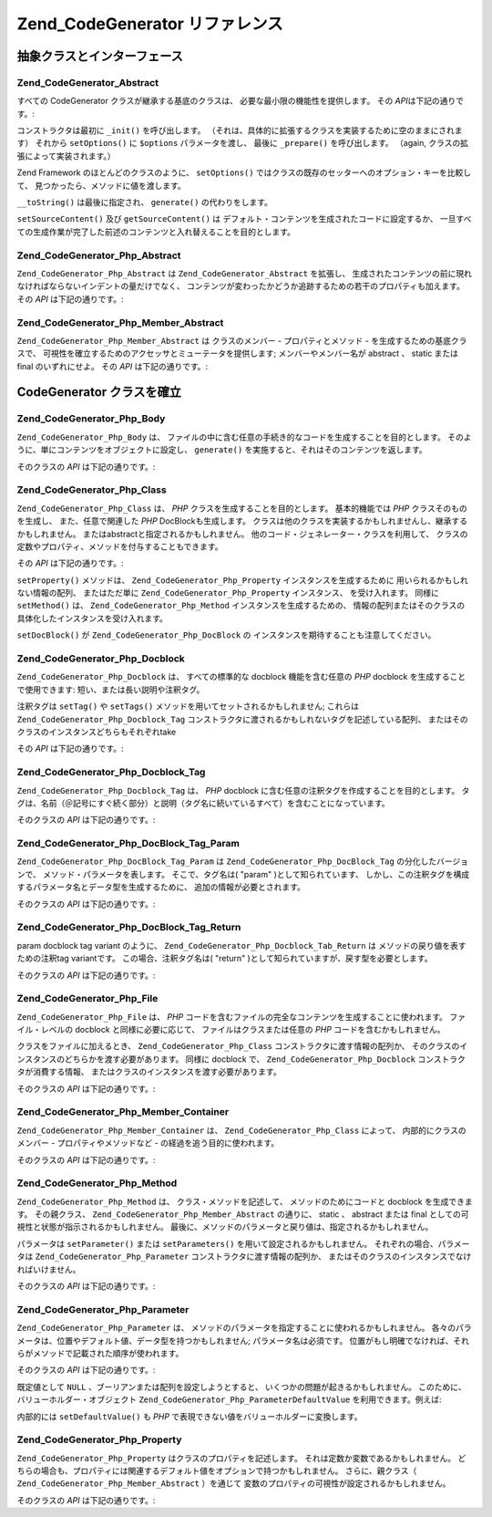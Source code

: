 .. EN-Revision: none
.. _zend.codegenerator.reference:

Zend_CodeGenerator リファレンス
=========================

.. _zend.codegenerator.reference.abstracts:

抽象クラスとインターフェース
--------------

.. _zend.codegenerator.reference.abstracts.abstract:

Zend_CodeGenerator_Abstract
^^^^^^^^^^^^^^^^^^^^^^^^^^^

すべての CodeGenerator クラスが継承する基底のクラスは、
必要な最小限の機能性を提供します。 その *API*\ は下記の通りです。:

.. code-block:: php
   :linenos:

   abstract class Zend_CodeGenerator_Abstract
   {
       final public function __construct(Array $options = array())
       public function setOptions(Array $options)
       public function setSourceContent($sourceContent)
       public function getSourceContent()
       protected function _init()
       protected function _prepare()
       abstract public function generate();
       final public function __toString()
   }

コンストラクタは最初に ``_init()`` を呼び出します。
（それは、具体的に拡張するクラスを実装するために空のままにされます） それから
``setOptions()`` に ``$options`` パラメータを渡し、 最後に ``_prepare()`` を呼び出します。
（\ again, クラスの拡張によって実装されます。）

Zend Framework のほとんどのクラスのように、 ``setOptions()``
ではクラスの既存のセッターへのオプション・キーを比較して、
見つかったら、メソッドに値を渡します。

``__toString()`` は最後に指定され、 ``generate()`` の代わりをします。

``setSourceContent()`` 及び ``getSourceContent()`` は
デフォルト・コンテンツを生成されたコードに設定するか、
一旦すべての生成作業が完了した前述のコンテンツと入れ替えることを目的とします。

.. _zend.codegenerator.reference.abstracts.php-abstract:

Zend_CodeGenerator_Php_Abstract
^^^^^^^^^^^^^^^^^^^^^^^^^^^^^^^

``Zend_CodeGenerator_Php_Abstract`` は ``Zend_CodeGenerator_Abstract`` を拡張し、
生成されたコンテンツの前に現れなければならないインデントの量だけでなく、
コンテンツが変わったかどうか追跡するための若干のプロパティも加えます。 その
*API* は下記の通りです。:

.. code-block:: php
   :linenos:

   abstract class Zend_CodeGenerator_Php_Abstract
       extends Zend_CodeGenerator_Abstract
   {
       public function setSourceDirty($isSourceDirty = true)
       public function isSourceDirty()
       public function setIndentation($indentation)
       public function getIndentation()
   }

.. _zend.codegenerator.reference.abstracts.php-member-abstract:

Zend_CodeGenerator_Php_Member_Abstract
^^^^^^^^^^^^^^^^^^^^^^^^^^^^^^^^^^^^^^

``Zend_CodeGenerator_Php_Member_Abstract`` は クラスのメンバー - プロパティとメソッド -
を生成するための基底クラスで、
可視性を確立するためのアクセッサとミューテータを提供します;
メンバーやメンバー名が abstract 、 static または final のいずれにせよ。 その *API*
は下記の通りです。:

.. code-block:: php
   :linenos:

   abstract class Zend_CodeGenerator_Php_Member_Abstract
       extends Zend_CodeGenerator_Php_Abstract
   {
       public function setAbstract($isAbstract)
       public function isAbstract()
       public function setStatic($isStatic)
       public function isStatic()
       public function setVisibility($visibility)
       public function getVisibility()
       public function setName($name)
       public function getName()
   }

.. _zend.codegenerator.reference.concrete:

CodeGenerator クラスを確立
--------------------

.. _zend.codegenerator.reference.concrete.php-body:

Zend_CodeGenerator_Php_Body
^^^^^^^^^^^^^^^^^^^^^^^^^^^

``Zend_CodeGenerator_Php_Body`` は、
ファイルの中に含む任意の手続き的なコードを生成することを目的とします。
そのように、単にコンテンツをオブジェクトに設定し、 ``generate()``
を実施すると、それはそのコンテンツを返します。

そのクラスの *API* は下記の通りです。:

.. code-block:: php
   :linenos:

   class Zend_CodeGenerator_Php_Body extends Zend_CodeGenerator_Php_Abstract
   {
       public function setContent($content)
       public function getContent()
       public function generate()
   }

.. _zend.codegenerator.reference.concrete.php-class:

Zend_CodeGenerator_Php_Class
^^^^^^^^^^^^^^^^^^^^^^^^^^^^

``Zend_CodeGenerator_Php_Class`` は、 *PHP* クラスを生成することを目的とします。
基本的機能では *PHP* クラスそのものを生成し、 また、任意で関連した *PHP*
DocBlockも生成します。
クラスは他のクラスを実装するかもしれませんし、継承するかもしれません。
またはabstractと指定されるかもしれません。
他のコード・ジェネレーター・クラスを利用して、
クラスの定数やプロパティ、メソッドを付与することもできます。

その *API* は下記の通りです。:

.. code-block:: php
   :linenos:

   class Zend_CodeGenerator_Php_Class extends Zend_CodeGenerator_Php_Abstract
   {
       public static function fromReflection(
           Zend_Reflection_Class $reflectionClass
       )
       public function setDocblock(Zend_CodeGenerator_Php_Docblock $docblock)
       public function getDocblock()
       public function setName($name)
       public function getName()
       public function setAbstract($isAbstract)
       public function isAbstract()
       public function setExtendedClass($extendedClass)
       public function getExtendedClass()
       public function setImplementedInterfaces(Array $implementedInterfaces)
       public function getImplementedInterfaces()
       public function setProperties(Array $properties)
       public function setProperty($property)
       public function getProperties()
       public function getProperty($propertyName)
       public function setMethods(Array $methods)
       public function setMethod($method)
       public function getMethods()
       public function getMethod($methodName)
       public function hasMethod($methodName)
       public function isSourceDirty()
       public function generate()
   }

``setProperty()`` メソッドは、 ``Zend_CodeGenerator_Php_Property`` インスタンスを生成するために
用いられるかもしれない情報の配列、 またはただ単に ``Zend_CodeGenerator_Php_Property``
インスタンス、 を受け入れます。 同様に ``setMethod()`` は、 ``Zend_CodeGenerator_Php_Method``
インスタンスを生成するための、
情報の配列またはそのクラスの具体化したインスタンスを受け入れます。

``setDocBlock()`` が ``Zend_CodeGenerator_Php_DocBlock`` の
インスタンスを期待することも注意してください。

.. _zend.codegenerator.reference.concrete.php-docblock:

Zend_CodeGenerator_Php_Docblock
^^^^^^^^^^^^^^^^^^^^^^^^^^^^^^^

``Zend_CodeGenerator_Php_Docblock`` は、 すべての標準的な docblock 機能を含む任意の *PHP*
docblock を生成することで使用できます: 短い、または長い説明や注釈タグ。

注釈タグは ``setTag()`` や ``setTags()`` メソッドを用いてセットされるかもしれません;
これらは ``Zend_CodeGenerator_Php_Docblock_Tag``
コンストラクタに渡されるかもしれないタグを記述している配列、
またはそのクラスのインスタンスどちらもそれぞれ\ take

その *API* は下記の通りです。:

.. code-block:: php
   :linenos:

   class Zend_CodeGenerator_Php_Docblock extends Zend_CodeGenerator_Php_Abstract
   {
       public static function fromReflection(
           Zend_Reflection_Docblock $reflectionDocblock
       )
       public function setShortDescription($shortDescription)
       public function getShortDescription()
       public function setLongDescription($longDescription)
       public function getLongDescription()
       public function setTags(Array $tags)
       public function setTag($tag)
       public function getTags()
       public function generate()
   }

.. _zend.codegenerator.reference.concrete.php-docblock-tag:

Zend_CodeGenerator_Php_Docblock_Tag
^^^^^^^^^^^^^^^^^^^^^^^^^^^^^^^^^^^

``Zend_CodeGenerator_Php_Docblock_Tag`` は、 *PHP* docblock
に含む任意の注釈タグを作成することを目的とします。
タグは、名前（＠記号にすぐ続く部分）と説明（タグ名に続いているすべて）を含むことになっています。

そのクラスの *API* は下記の通りです。:

.. code-block:: php
   :linenos:

   class Zend_CodeGenerator_Php_Docblock_Tag
       extends Zend_CodeGenerator_Php_Abstract
   {
       public static function fromReflection(
           Zend_Reflection_Docblock_Tag $reflectionTag
       )
       public function setName($name)
       public function getName()
       public function setDescription($description)
       public function getDescription()
       public function generate()
   }

.. _zend.codegenerator.reference.concrete.php-docblock-tag-param:

Zend_CodeGenerator_Php_DocBlock_Tag_Param
^^^^^^^^^^^^^^^^^^^^^^^^^^^^^^^^^^^^^^^^^

``Zend_CodeGenerator_Php_DocBlock_Tag_Param`` は ``Zend_CodeGenerator_Php_DocBlock_Tag``
の分化したバージョンで、 メソッド・パラメータを表します。 そこで、タグ名は(
"param" )として知られています、
しかし、この注釈タグを構成するパラメータ名とデータ型を生成するために、
追加の情報が必要とされます。

そのクラスの *API* は下記の通りです。:

.. code-block:: php
   :linenos:

   class Zend_CodeGenerator_Php_Docblock_Tag_Param
       extends Zend_CodeGenerator_Php_Docblock_Tag
   {
       public static function fromReflection(
           Zend_Reflection_Docblock_Tag $reflectionTagParam
       )
       public function setDatatype($datatype)
       public function getDatatype()
       public function setParamName($paramName)
       public function getParamName()
       public function generate()
   }

.. _zend.codegenerator.reference.concrete.php-docblock-tag-return:

Zend_CodeGenerator_Php_DocBlock_Tag_Return
^^^^^^^^^^^^^^^^^^^^^^^^^^^^^^^^^^^^^^^^^^

param docblock tag variant のように、 ``Zend_CodeGenerator_Php_Docblock_Tab_Return`` は
メソッドの戻り値を表すための注釈\ tag variantです。 この場合、注釈タグ名は( "return"
)として知られていますが、戻す型を必要とします。

そのクラスの *API* は下記の通りです。:

.. code-block:: php
   :linenos:

   class Zend_CodeGenerator_Php_Docblock_Tag_Param
       extends Zend_CodeGenerator_Php_Docblock_Tag
   {
       public static function fromReflection(
           Zend_Reflection_Docblock_Tag $reflectionTagReturn
       )
       public function setDatatype($datatype)
       public function getDatatype()
       public function generate()
   }

.. _zend.codegenerator.reference.concrete.php-file:

Zend_CodeGenerator_Php_File
^^^^^^^^^^^^^^^^^^^^^^^^^^^

``Zend_CodeGenerator_Php_File`` は、 *PHP*
コードを含むファイルの完全なコンテンツを生成することに使われます。
ファイル・レベルの docblock と同様に必要に応じて、 ファイルはクラスまたは任意の
*PHP* コードを含むかもしれません。

クラスをファイルに加えるとき、 ``Zend_CodeGenerator_Php_Class``
コンストラクタに渡す情報の配列か、
そのクラスのインスタンスのどちらかを渡す必要があります。 同様に docblock で、
``Zend_CodeGenerator_Php_Docblock`` コンストラクタが消費する情報、
またはクラスのインスタンスを渡す必要があります。

そのクラスの *API* は下記の通りです。:

.. code-block:: php
   :linenos:

   class Zend_CodeGenerator_Php_File extends Zend_CodeGenerator_Php_Abstract
   {
       public static function fromReflectedFilePath(
           $filePath,
           $usePreviousCodeGeneratorIfItExists = true,
           $includeIfNotAlreadyIncluded = true)
       public static function fromReflection(Zend_Reflection_File $reflectionFile)
       public function setDocblock(Zend_CodeGenerator_Php_Docblock $docblock)
       public function getDocblock()
       public function setRequiredFiles($requiredFiles)
       public function getRequiredFiles()
       public function setClasses(Array $classes)
       public function getClass($name = null)
       public function setClass($class)
       public function setFilename($filename)
       public function getFilename()
       public function getClasses()
       public function setBody($body)
       public function getBody()
       public function isSourceDirty()
       public function generate()
   }

.. _zend.codegenerator.reference.concrete.php-member-container:

Zend_CodeGenerator_Php_Member_Container
^^^^^^^^^^^^^^^^^^^^^^^^^^^^^^^^^^^^^^^

``Zend_CodeGenerator_Php_Member_Container`` は、 ``Zend_CodeGenerator_Php_Class`` によって、
内部的にクラスのメンバー - プロパティやメソッドなど -
の経過を追う目的に使われます。

そのクラスの *API* は下記の通りです。:

.. code-block:: php
   :linenos:

   class Zend_CodeGenerator_Php_Member_Container extends ArrayObject
   {
       public function __construct($type = self::TYPE_PROPERTY)
   }

.. _zend.codegenerator.reference.concrete.php-method:

Zend_CodeGenerator_Php_Method
^^^^^^^^^^^^^^^^^^^^^^^^^^^^^

``Zend_CodeGenerator_Php_Method`` は、 クラス・メソッドを記述して、
メソッドのためにコードと docblock を生成できます。 その親クラス、
``Zend_CodeGenerator_Php_Member_Abstract`` の通りに、 static 、 abstract または final
としての可視性と状態が指示されるかもしれません。
最後に、メソッドのパラメータと戻り値は、指定されるかもしれません。

パラメータは ``setParameter()`` または ``setParameters()``
を用いて設定されるかもしれません。 それぞれの場合、パラメータは
``Zend_CodeGenerator_Php_Parameter`` コンストラクタに渡す情報の配列か、
またはそのクラスのインスタンスでなければいけません。

そのクラスの *API* は下記の通りです。:

.. code-block:: php
   :linenos:

   class Zend_CodeGenerator_Php_Method
       extends Zend_CodeGenerator_Php_Member_Abstract
   {
       public static function fromReflection(
           Zend_Reflection_Method $reflectionMethod
       )
       public function setDocblock(Zend_CodeGenerator_Php_Docblock $docblock)
       public function getDocblock()
       public function setFinal($isFinal)
       public function setParameters(Array $parameters)
       public function setParameter($parameter)
       public function getParameters()
       public function setBody($body)
       public function getBody()
       public function generate()
   }

.. _zend.codegenerator.reference.concrete.php-parameter:

Zend_CodeGenerator_Php_Parameter
^^^^^^^^^^^^^^^^^^^^^^^^^^^^^^^^

``Zend_CodeGenerator_Php_Parameter`` は、
メソッドのパラメータを指定することに使われるかもしれません。
各々のパラメータは、位置やデフォルト値、データ型を持つかもしれません;
パラメータ名は必須です。
位置がもし明確でなければ、それらがメソッドで記載された順序が使われます。

そのクラスの *API* は下記の通りです。:

.. code-block:: php
   :linenos:

   class Zend_CodeGenerator_Php_Parameter extends Zend_CodeGenerator_Php_Abstract
   {
       public static function fromReflection(
           Zend_Reflection_Parameter $reflectionParameter
       )
       public function setType($type)
       public function getType()
       public function setName($name)
       public function getName()
       public function setDefaultValue($defaultValue)
       public function getDefaultValue()
       public function setPosition($position)
       public function getPosition()
       public function getPassedByReference()
       public function setPassedByReference($passedByReference)
       public function generate()
   }

既定値として ``NULL`` 、ブーリアンまたは配列を設定しようとすると、
いくつかの問題が起きるかもしれません。
このために、バリューホルダー・オブジェクト ``Zend_CodeGenerator_Php_ParameterDefaultValue``
を利用できます。例えば:

.. code-block:: php
   :linenos:

   $parameter = new Zend_CodeGenerator_Php_Parameter();
   $parameter->setDefaultValue(
       new Zend_CodeGenerator_Php_Parameter_DefaultValue("null")
   );
   $parameter->setDefaultValue(
       new Zend_CodeGenerator_Php_Parameter_DefaultValue("array('foo', 'bar')")
   );

内部的には ``setDefaultValue()`` も *PHP*
で表現できない値をバリューホルダーに変換します。

.. _zend.codegenerator.reference.concrete.php-property:

Zend_CodeGenerator_Php_Property
^^^^^^^^^^^^^^^^^^^^^^^^^^^^^^^

``Zend_CodeGenerator_Php_Property`` はクラスのプロパティを記述します。
それは定数か変数であるかもしれません。
どちらの場合も、プロパティには関連するデフォルト値をオプションで持つかもしれません。
さらに、親クラス（ ``Zend_CodeGenerator_Php_Member_Abstract`` ）を通じて
変数のプロパティの可視性が設定されるかもしれません。

そのクラスの *API* は下記の通りです。:

.. code-block:: php
   :linenos:

   class Zend_CodeGenerator_Php_Property
       extends Zend_CodeGenerator_Php_Member_Abstract
   {
       public static function fromReflection(
           Zend_Reflection_Property $reflectionProperty
       )
       public function setConst($const)
       public function isConst()
       public function setDefaultValue($defaultValue)
       public function getDefaultValue()
       public function generate()
   }


